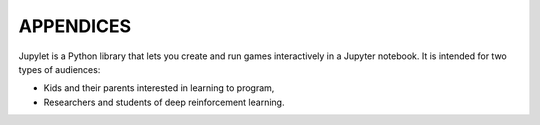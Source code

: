 APPENDICES
==========

Jupylet is a Python library that lets you create and run games interactively
in a Jupyter notebook. It is intended for two types of audiences:

* Kids and their parents interested in learning to program,
* Researchers and students of deep reinforcement learning.

